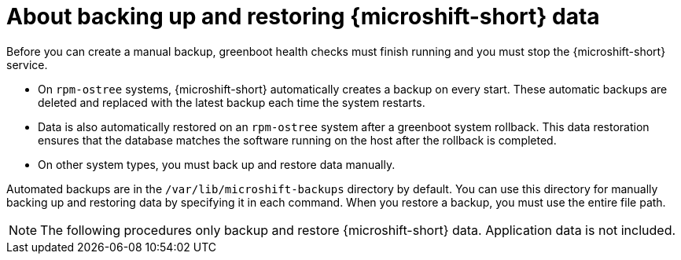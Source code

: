 //Module included in the following assemblies:
//
// * microshift_backup_and_restore/microshift-auto-recover-manual-backup.adoc

:_mod-docs-content-type: PROCEDURE
[id="microshift-about-data-backups_{context}"]
= About backing up and restoring {microshift-short} data

Before you can create a manual backup, greenboot health checks must finish running and you must stop the {microshift-short} service.

* On `rpm-ostree` systems, {microshift-short} automatically creates a backup on every start. These automatic backups are deleted and replaced with the latest backup each time the system restarts.
* Data is also automatically restored on an `rpm-ostree` system after a greenboot system rollback. This data restoration ensures that the database matches the software running on the host after the rollback is completed.
* On other system types, you must back up and restore data manually.

Automated backups are in the `/var/lib/microshift-backups` directory by default. You can use this directory for manually backing up and restoring data by specifying it in each command. When you restore a backup, you must use the entire file path.

[NOTE]
====
The following procedures only backup and restore {microshift-short} data. Application data is not included.
====